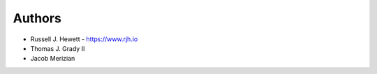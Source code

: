
Authors
=======

* Russell J. Hewett - https://www.rjh.io
* Thomas J. Grady II
* Jacob Merizian
